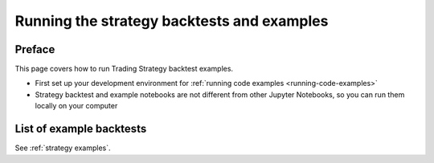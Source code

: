 .. _running-strategy-examples:

.. _running-backtests:

Running the strategy backtests and examples
===========================================

Preface
-------

This page covers how to run Trading Strategy backtest examples.

* First set up your development environment for :ref:`running code examples <running-code-examples>`

* Strategy backtest and example notebooks are not different from other Jupyter Notebooks,
  so you can run them locally on your computer

List of example backtests
-------------------------

See :ref:`strategy examples`.